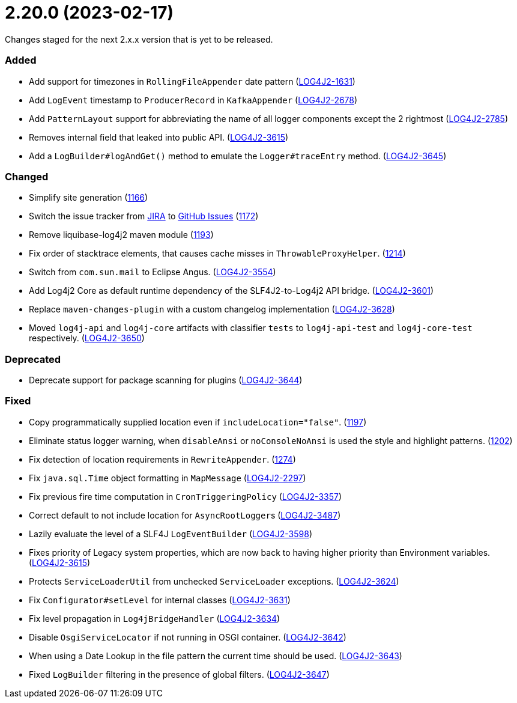 ////
    Licensed to the Apache Software Foundation (ASF) under one or more
    contributor license agreements.  See the NOTICE file distributed with
    this work for additional information regarding copyright ownership.
    The ASF licenses this file to You under the Apache License, Version 2.0
    (the "License"); you may not use this file except in compliance with
    the License.  You may obtain a copy of the License at

         https://www.apache.org/licenses/LICENSE-2.0

    Unless required by applicable law or agreed to in writing, software
    distributed under the License is distributed on an "AS IS" BASIS,
    WITHOUT WARRANTIES OR CONDITIONS OF ANY KIND, either express or implied.
    See the License for the specific language governing permissions and
    limitations under the License.
////

= 2.20.0 (2023-02-17)

Changes staged for the next 2.x.x version that is yet to be released.


[#release-notes-2-20-0-added]
=== Added

* Add support for timezones in `RollingFileAppender` date pattern (https://issues.apache.org/jira/browse/LOG4J2-1631[LOG4J2-1631])
* Add `LogEvent` timestamp to `ProducerRecord` in `KafkaAppender` (https://issues.apache.org/jira/browse/LOG4J2-2678[LOG4J2-2678])
* Add `PatternLayout` support for abbreviating the name of all logger components except the 2 rightmost (https://issues.apache.org/jira/browse/LOG4J2-2785[LOG4J2-2785])
* Removes internal field that leaked into public API. (https://issues.apache.org/jira/browse/LOG4J2-3615[LOG4J2-3615])
* Add a `LogBuilder#logAndGet()` method to emulate the `Logger#traceEntry` method. (https://issues.apache.org/jira/browse/LOG4J2-3645[LOG4J2-3645])

[#release-notes-2-20-0-changed]
=== Changed

* Simplify site generation (https://github.com/apache/logging-log4j2/pull/1166[1166])
* Switch the issue tracker from https://issues.apache.org/jira/browse/LOG4J2[JIRA] to https://github.com/apache/logging-log4j2/issues[GitHub Issues] (https://github.com/apache/logging-log4j2/pull/1172[1172])
* Remove liquibase-log4j2 maven module (https://github.com/apache/logging-log4j2/pull/1193[1193])
* Fix order of stacktrace elements, that causes cache misses in `ThrowableProxyHelper`. (https://github.com/apache/logging-log4j2/pull/1214[1214])
* Switch from `com.sun.mail` to Eclipse Angus. (https://issues.apache.org/jira/browse/LOG4J2-3554[LOG4J2-3554])
* Add Log4j2 Core as default runtime dependency of the SLF4J2-to-Log4j2 API bridge. (https://issues.apache.org/jira/browse/LOG4J2-3601[LOG4J2-3601])
* Replace `maven-changes-plugin` with a custom changelog implementation (https://issues.apache.org/jira/browse/LOG4J2-3628[LOG4J2-3628])
* Moved `log4j-api` and `log4j-core` artifacts with classifier `tests` to `log4j-api-test` and `log4j-core-test` respectively. (https://issues.apache.org/jira/browse/LOG4J2-3650[LOG4J2-3650])

[#release-notes-2-20-0-deprecated]
=== Deprecated

* Deprecate support for package scanning for plugins (https://issues.apache.org/jira/browse/LOG4J2-3644[LOG4J2-3644])

[#release-notes-2-20-0-fixed]
=== Fixed

* Copy programmatically supplied location even if `includeLocation="false"`. (https://github.com/apache/logging-log4j2/pull/1197[1197])
* Eliminate status logger warning, when `disableAnsi` or `noConsoleNoAnsi` is used the style and highlight patterns. (https://github.com/apache/logging-log4j2/pull/1202[1202])
* Fix detection of location requirements in `RewriteAppender`. (https://github.com/apache/logging-log4j2/pull/1274[1274])
* Fix `java.sql.Time` object formatting in `MapMessage` (https://issues.apache.org/jira/browse/LOG4J2-2297[LOG4J2-2297])
* Fix previous fire time computation in `CronTriggeringPolicy` (https://issues.apache.org/jira/browse/LOG4J2-3357[LOG4J2-3357])
* Correct default to not include location for ``AsyncRootLogger``s (https://issues.apache.org/jira/browse/LOG4J2-3487[LOG4J2-3487])
* Lazily evaluate the level of a SLF4J `LogEventBuilder` (https://issues.apache.org/jira/browse/LOG4J2-3598[LOG4J2-3598])
* Fixes priority of Legacy system properties, which are now back to having higher priority than Environment variables. (https://issues.apache.org/jira/browse/LOG4J2-3621[LOG4J2-3615])
* Protects `ServiceLoaderUtil` from unchecked `ServiceLoader` exceptions. (https://issues.apache.org/jira/browse/LOG4J2-3624[LOG4J2-3624])
* Fix `Configurator#setLevel` for internal classes (https://issues.apache.org/jira/browse/LOG4J2-3631[LOG4J2-3631])
* Fix level propagation in `Log4jBridgeHandler` (https://issues.apache.org/jira/browse/LOG4J2-3634[LOG4J2-3634])
* Disable `OsgiServiceLocator` if not running in OSGI container. (https://issues.apache.org/jira/browse/LOG4J2-3642[LOG4J2-3642])
* When using a Date Lookup in the file pattern the current time should be used. (https://issues.apache.org/jira/browse/LOG4J2-3643[LOG4J2-3643])
* Fixed `LogBuilder` filtering in the presence of global filters. (https://issues.apache.org/jira/browse/LOG4J2-3647[LOG4J2-3647])
